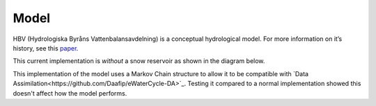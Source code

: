 .. eWaterCycle-HBV documentation master file, created by
   sphinx-quickstart on Thu Mar  7 10:34:21 2024.
   You can adapt this file completely to your liking, but it should at least
   contain the root `toctree` directive.

Model
===========================================

HBV (Hydrologiska Byråns Vattenbalansavdelning) is a conceptual
hydrological model. For more information on it’s history, see this
`paper <https://hess.copernicus.org/articles/26/1371/2022/>`__.

This current implementation is *without* a snow reservoir as shown in the diagram below.

.. image:: _images/model_layout.png
   :width: 600
   :alt: `Link <https://github.com/Daafip/HBV-bmi/blob/main/model_layout.png?raw=true>`_

This implementation of the model uses a Markov Chain structure to allow it to be compatible with `Data Assimilation<https://github.com/Daafip/eWaterCycle-DA>`_.
Testing it compared to a normal implementation showed this doesn't affect how the model performs.

